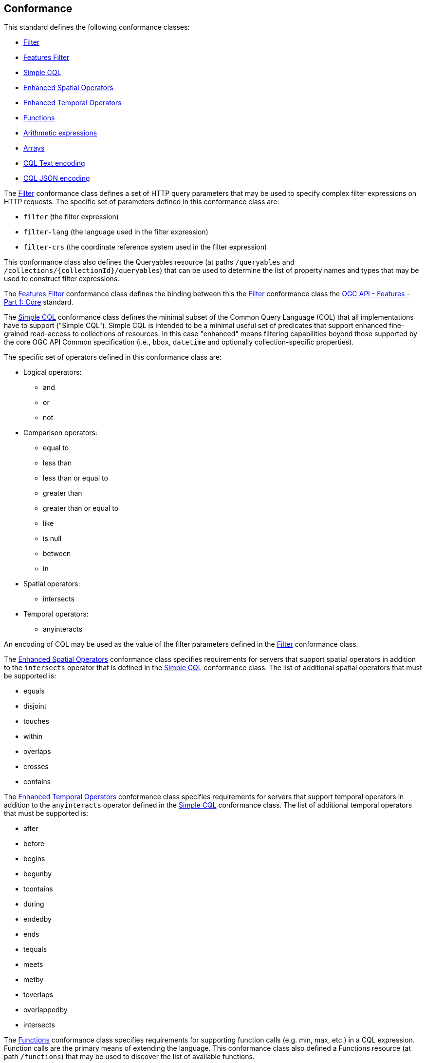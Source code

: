 == Conformance

This standard defines the following conformance classes:

* <<rc_filter,Filter>>
* <<rc_features-filter,Features Filter>>
* <<rc_simple-cql,Simple CQL>>
* <<rc_enhanced-spatial-operators,Enhanced Spatial Operators>>
* <<rc_enhanced-temporal-operators,Enhanced Temporal Operators>>
* <<rc_functions,Functions>>
* <<rc_arithmetic,Arithmetic expressions>>
* <<rc_arrays,Arrays>>
* <<rc_cql-text,CQL Text encoding>>
* <<rc_cql-json,CQL JSON encoding>>

The <<rc_filter,Filter>> conformance class defines a set of HTTP query
parameters that may be used to specify complex filter expressions on
HTTP requests.  The specific set of parameters defined in this conformance
class are:

* `filter` (the filter expression)
* `filter-lang` (the language used in the filter expression)
* `filter-crs` (the coordinate reference system used in the filter expression)

This conformance class also defines the Queryables resource (at paths
`/queryables` and `/collections/{collectionId}/queryables`) that can be
used to determine the list of property names and types that may be used
to construct filter expressions.

The <<rc_features-filter,Features Filter>> conformance class defines the
binding between this the <<rc_filter,Filter>> conformance class the
<<OAFeat-1,OGC API - Features - Part 1: Core>> standard.

The <<rc_simple-cql,Simple CQL>> conformance class defines the minimal subset
of the Common Query Language (CQL) that all implementations have to support
("Simple CQL"). Simple CQL is intended to be a minimal useful set of
predicates that support enhanced fine-grained read-access to collections of
resources.  In this case "enhanced" means filtering capabilities beyond those
supported by the core OGC API Common specification (i.e., `bbox`, `datetime`
and optionally collection-specific properties).

The specific set of operators defined in this conformance class are:

* Logical operators:
** and
** or
** not
* Comparison operators:
** equal to
** less than
** less than or equal to
** greater than
** greater than or equal to
** like
** is null
** between
** in
* Spatial operators:
** intersects
* Temporal operators:
** anyinteracts

An encoding of CQL may be used as the value of the filter parameters defined
in the <<rc_filter,Filter>> conformance class.

The <<rc_enhanced-spatial-operators,Enhanced Spatial Operators>> conformance
class specifies requirements for servers that support spatial operators in
addition to the `intersects` operator that is defined in the
<<simple-cql_spatial-predicates,Simple CQL>> conformance class. The list of
additional spatial operators that must be supported is:

* equals
* disjoint
* touches
* within
* overlaps
* crosses
* contains

The <<rc_enhanced-temporal-operators,Enhanced Temporal Operators>> conformance
class specifies requirements for servers that support temporal operators in
addition to the `anyinteracts` operator defined in the
<<simple-cql_temporal-predicates,Simple CQL>> conformance class. The list of
additional temporal operators that must be supported is:

* after
* before
* begins
* begunby
* tcontains
* during
* endedby
* ends
* tequals
* meets
* metby
* toverlaps
* overlappedby
* intersects

The <<rc_functions,Functions>> conformance class specifies requirements for
supporting function calls (e.g. min, max, etc.) in a CQL expression. Function
calls are the primary means of extending the language. This conformance class
also defined a Functions resource (at path `/functions`) that may be used to
discover the list of available functions.

The <<rc_arithmetic,Arithmetic operators>> conformance class specifies
requirements for supporting the standard set of arithmetic operators,
latexmath:[+, -, *, /] in a CQL expression.

The <<rc_arrays,Arrays>> conformance class specifies
requirements for comparison operators for sets of values. 
The operators that must be supported are:

* aequals 
* acontains
* containedby
* aoverlaps

The <<rc_cql-text,CQL Text encoding>> conformance class defines
a text encoding for CQL. Such an encoding is suitable for use with HTTP query
parameters such as the `filter` parameter defined by the <<rc_filter,Filter>>
conformance class.

The <<rc_cql-json,CQL JSON encoding>> conformance class defines
a JSON encoding for CQL. Such as encoding is suitable for use with as the
body of an HTTP POST request.

Conformance with this standard shall be checked using all the relevant tests
specified in <<ats,Annex A>> of this document. The framework, concepts, and
methodology for testing, and the criteria to be achieved to claim conformance
are specified in the OGC Compliance Testing Policies and Procedures and the
OGC Compliance Testing web site.

=== Roadmap

The content of this sub-clause is informative.

Because CQL is not exclusively useful for features, it is anticipated that the
following conformance classes:

* <<rc_filter,Filter>>
* <<rc_simple-cql,Simple CQL>>
* <<rc_enhanced-spatial-operators,Enhanced Spatial Operators>>
* <<rc_enhanced-temporal-operators,Enhanced Temporal Operators>>
* <<rc_functions,Functions>>
* <<rc_arithmetic,Arithmetic expressions>>
* <<rc_arrays,Arrays>>
* <<rc_cql-text,CQL Text encoding>>
* <<rc_cql-json,CQL JSON encoding>>

will eventually become parts of the OGC API Common suite of standards thus
leaving the <<rc_features-filter,Features Filter>> conformance class as part
3 of the OGC API Features specifications.
